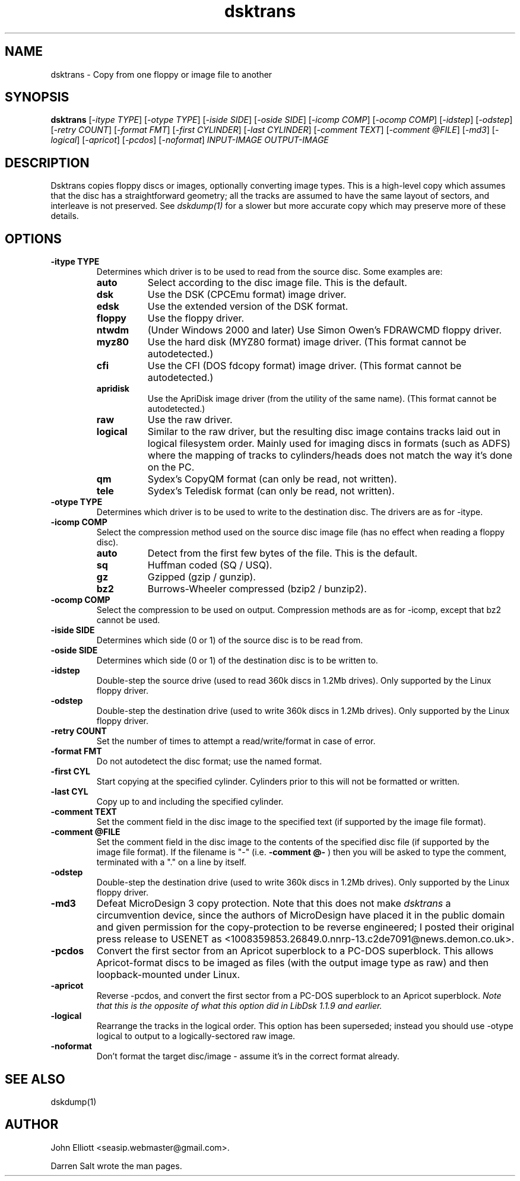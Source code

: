 .\" -*- nroff -*-
.\"
.\" dsktrans.1: dsktrans man page
.\" Copyright (c) 2002 Darren Salt
.\" Copyright (c) 2005-7 John Elliott
.\"
.\" This library is free software; you can redistribute it and/or modify it
.\" under the terms of the GNU Library General Public License as published by
.\" the Free Software Foundation; either version 2 of the License, or (at
.\" your option) any later version.
.\"
.\" This library is distributed in the hope that it will be useful, but
.\" WITHOUT ANY WARRANTY; without even the implied warranty of
.\" MERCHANTABILITY or FITNESS FOR A PARTICULAR PURPOSE.  See the GNU Library
.\" General Public License for more details.
.\"
.\" You should have received a copy of the GNU Library General Public License
.\" along with this library; if not, write to the Free Software Foundation,
.\" Inc., 59 Temple Place - Suite 330, Boston, MA 02111-1307, USA
.\"
.\" Author contact information:
.\" John Elliott: email: seasip.webmaster@gmail.com
.\"
.TH dsktrans 1 "27 December, 2007" "Version 1.2.1" "Emulators"
.\"
.\"------------------------------------------------------------------
.\"
.SH NAME
dsktrans - Copy from one floppy or image file to another
.\"
.\"------------------------------------------------------------------
.\"
.SH SYNOPSIS
.PD 0
.B dsktrans
.RI [ "-itype TYPE" ]
.RI [ "-otype TYPE" ]
.RI [ "-iside SIDE" ]
.RI [ "-oside SIDE" ]
.RI [ "-icomp COMP" ]
.RI [ "-ocomp COMP" ]
.RI [ "-idstep" ]
.RI [ "-odstep" ]
.RI [ "-retry COUNT" ]
.RI [ "-format FMT" ]
.RI [ "-first CYLINDER" ]
.RI [ "-last CYLINDER" ]
.RI [ "-comment TEXT" ]
.RI [ "-comment @FILE" ]
.RI [ -md3 ]
.RI [ -logical ]
.RI [ -apricot ]
.RI [ -pcdos ]
.RI [ -noformat ]
.I INPUT-IMAGE
.I OUTPUT-IMAGE
.P
.PD 1
.\"
.\"------------------------------------------------------------------
.\"
.SH DESCRIPTION
Dsktrans copies floppy discs or images, optionally converting image types.
This is a high-level copy which assumes that the disc has a straightforward
geometry; all the tracks are assumed to have the same layout of sectors,
and interleave is not preserved. See
.I dskdump(1)
for a slower but more accurate copy which may preserve more of these 
details.
.\"
.\"------------------------------------------------------------------
.\"
.SH OPTIONS
.TP
.B -itype TYPE
Determines which driver is to be used to read from the source disc. Some 
examples are:
.RS
.TP 8
.B auto
Select according to the disc image file. This is the default.
.TP
.B dsk
Use the DSK (CPCEmu format) image driver.
.TP
.B edsk
Use the extended version of the DSK format.
.TP
.B floppy
Use the floppy driver.
.TP
.B ntwdm 
(Under Windows 2000 and later) Use Simon Owen's FDRAWCMD floppy driver.
.TP
.B myz80
Use the hard disk (MYZ80 format) image driver.
(This format cannot be autodetected.)
.TP
.B cfi
Use the CFI (DOS fdcopy format) image driver.
(This format cannot be autodetected.)
.TP
.B apridisk
Use the ApriDisk image driver (from the utility of the same name).
(This format cannot be autodetected.)
.TP
.B raw
Use the raw driver.
.TP
.B logical
Similar to the raw driver, but the resulting disc image contains tracks 
laid out in logical filesystem order. Mainly used for imaging discs in
formats (such as ADFS) where the mapping of tracks to cylinders/heads does 
not match the way it's done on the PC.
.TP
.B qm
Sydex's CopyQM format (can only be read, not written).
.TP
.B tele
Sydex's Teledisk format (can only be read, not written).
.RE

.TP
.B -otype TYPE
Determines which driver is to be used to write to the destination disc. The
drivers are as for -itype.

.TP
.B -icomp COMP
Select the compression method used on the source disc image file (has no
effect when reading a floppy disc).
.RS
.TP 8
.B auto
Detect from the first few bytes of the file. This is the default.
.TP
.B sq
Huffman coded (SQ / USQ).
.TP
.B gz
Gzipped (gzip / gunzip).
.TP
.B bz2
Burrows-Wheeler compressed (bzip2 / bunzip2).
.RE

.TP
.B -ocomp COMP
Select the compression to be used on output. Compression methods are as for
-icomp, except that bz2 cannot be used.

.TP
.B -iside SIDE
Determines which side (0 or 1) of the source disc is to be read from.

.TP
.B -oside SIDE
Determines which side (0 or 1) of the destination disc is to be written to.

.TP
.B -idstep
Double-step the source drive (used to read 360k discs in 1.2Mb drives). Only
supported by the Linux floppy driver.

.TP
.B -odstep
Double-step the destination drive (used to write 360k discs in 1.2Mb drives).
Only supported by the Linux floppy driver.

.TP
.B -retry COUNT
Set the number of times to attempt a read/write/format in case of error.

.TP
.B -format FMT
Do not autodetect the disc format; use the named format.

.TP
.B -first CYL 
Start copying at the specified cylinder. Cylinders prior to this will not be 
formatted or written.

.TP
.B -last CYL 
Copy up to and including the specified cylinder.

.TP
.B -comment TEXT
Set the comment field in the disc image to the specified text (if supported
by the image file format).

.TP
.B -comment @FILE
Set the comment field in the disc image to the contents of the specified disc
file (if supported by the image file format). If the filename is "-" (i.e.
.B -comment @-
) then you will be asked to type the comment, terminated with a "." on a line
by itself.

.TP
.B -odstep
Double-step the destination drive (used to write 360k discs in 1.2Mb drives).
Only supported by the Linux floppy driver.

.TP
.B -md3
Defeat MicroDesign 3 copy protection. Note that this does not make
.I dsktrans
a circumvention device, since the authors of MicroDesign have placed it in
the public domain and given permission for the copy-protection to be reverse
engineered; I posted their original press release to USENET as 
<1008359853.26849.0.nnrp-13.c2de7091@news.demon.co.uk>.

.TP 
.B -pcdos
Convert the first sector from an Apricot superblock to a PC-DOS superblock.
This allows Apricot-format discs to be imaged as files (with the output 
image type as raw) and then loopback-mounted under Linux.

.TP 
.B -apricot
Reverse -pcdos, and convert the first sector from a PC-DOS superblock to 
an Apricot superblock. 
.I "Note that this is the opposite of what this option did in LibDsk 1.1.9 and earlier."

.TP
.B -logical
Rearrange the tracks in the logical order. This option has been superseded;
instead you should use -otype logical to output to a logically-sectored raw
image.

.TP
.B -noformat
Don't format the target disc/image - assume it's in the correct format
already.
.\"
.\"------------------------------------------------------------------
.\"
.\".SH BUGS
.\"
.\"------------------------------------------------------------------
.\"
.SH SEE ALSO
dskdump(1)
.\"
.\"------------------------------------------------------------------
.\"
.\" `AUTHOR' here is deliberate...
.\"
.SH AUTHOR
John Elliott <seasip.webmaster@gmail.com>.
.PP
Darren Salt wrote the man pages.
